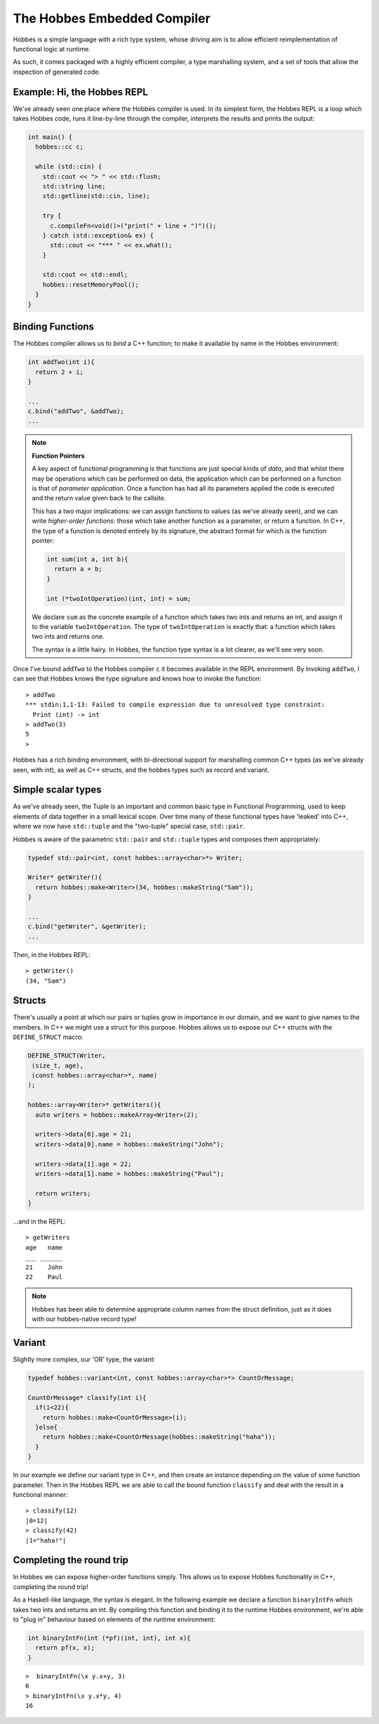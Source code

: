 The Hobbes Embedded Compiler
****************************

Hobbes is a simple language with a rich type system, whose driving aim is to allow efficient reimplementation of functional logic at runtime.

As such, it comes packaged with a highly efficient compiler, a type marshalling system, and a set of tools that allow the inspection of generated code.

Example: Hi, the Hobbes REPL
============================

We've already seen one place where the Hobbes compiler is used. In its simplest form, the Hobbes REPL is a loop which takes Hobbes code, runs it line-by-line through the compiler, interprets the results and prints the output:

.. code-block:: c++

  int main() {
    hobbes::cc c;

    while (std::cin) {
      std::cout << "> " << std::flush;
      std::string line;
      std::getline(std::cin, line);

      try {
        c.compileFn<void()>("print(" + line + ")")();
      } catch (std::exception& ex) {
        std::cout << "*** " << ex.what();
      }

      std::cout << std::endl;
      hobbes::resetMemoryPool();
    }
  }

Binding Functions
=================

The Hobbes compiler allows us to *bind* a C++ function; to make it available by name in the Hobbes environment:

.. code-block:: C++

  int addTwo(int i){
    return 2 + i;
  }

  ...
  c.bind("addTwo", &addTwo);
  ...

.. note:: **Function Pointers**

  A key aspect of functional programming is that functions are just special kinds of *data*, and that whilst there may be operations which can be performed on data, the application which can be performed on a function is that of *parameter application*. Once a function has had all its parameters applied the code is executed and the return value given back to the callsite.

  This has a two major implications: we can assign functions to values (as we've already seen), and we can write *higher-order functions*: those which take another function as a parameter, or return a function. In C++, the type of a function is denoted entirely by its signature, the abstract format for which is the function pointer:

  .. code-block:: c++

    int sum(int a, int b){
      return a + b;
    }

    int (*twoIntOperation)(int, int) = sum;

  We declare ``sum`` as the concrete example of a function which takes two ints and returns an int, and assign it to the variable ``twoIntOperation``. The type of ``twoIntOperation`` is exactly that: a function which takes two ints and returns one.

  The syntax is a little hairy. In Hobbes, the function type syntax is a lot clearer, as we'll see very soon.

Once I've bound ``addTwo`` to the Hobbes compiler ``c`` it becomes available in the REPL environment. By invoking ``addTwo``, I can see that Hobbes knows the type signature and knows how to invoke the function:

::

  > addTwo
  *** stdin:1,1-13: Failed to compile expression due to unresolved type constraint:
    Print (int) -> int
  > addTwo(3)
  5
  > 

Hobbes has a rich binding environment, with bi-directional support for marshalling common C++ types (as we've already seen, with int), as well as C++ structs, and the hobbes types such as record and variant.

Simple scalar types
=====================

As we've already seen, the Tuple is an important and common basic type in Functional Programming, used to keep elements of data together in a small lexical scope. Over time many of these functional types have 'leaked' into C++, where we now have ``std::tuple`` and the "two-tuple" special case, ``std::pair``.

Hobbes is aware of the parametric ``std::pair`` and ``std::tuple`` types and composes them appropriately:

.. code-block:: c++

  typedef std::pair<int, const hobbes::array<char>*> Writer;

  Writer* getWriter(){
    return hobbes::make<Writer>(34, hobbes::makeString("Sam"));
  }

  ...
  c.bind("getWriter", &getWriter);
  ...

Then, in the Hobbes REPL:

::

  > getWriter()
  (34, "Sam")

  
.. note **hobbes::make**
  ``hobbes::make`` and its cousins ``hobbes::makeString`` and ``hobbes::makeArray`` (up next!) allow Hobbes to allocate memory itself from a thread-local memory region, which is released when we ultimately call ``cc::resetMemoryPool()``. They have the added advantage of outputting hobbes-native types which, amongst other things, are able to pretty-print themselves.

Structs
=======

There's usually a point at which our pairs or tuples grow in importance in our domain, and we want to give names to the members. In C++ we might use a struct for this purpose. Hobbes allows us to expose our C++ structs with the ``DEFINE_STRUCT`` macro:

.. code-block:: c++

  DEFINE_STRUCT(Writer,
   (size_t, age),
   (const hobbes::array<char>*, name)
  );

  hobbes::array<Writer>* getWriters(){
    auto writers = hobbes::makeArray<Writer>(2);

    writers->data[0].age = 21;
    writers->data[0].name = hobbes::makeString("John");

    writers->data[1].age = 22;
    writers->data[1].name = hobbes::makeString("Paul");

    return writers;
  }

...and in the REPL:

::

  > getWriters
  age   name
  ___ ______
  21    John
  22    Paul

.. note::

  Hobbes has been able to determine appropriate column names from the struct definition, just as it does with our hobbes-native record type!

Variant
=======

Slightly more complex, our 'OR' type, the variant:

.. code-block:: c++

  typedef hobbes::variant<int, const hobbes::array<char>*> CountOrMessage;

  CountOrMessage* classify(int i){
    if(i<22){
      return hobbes::make<CountOrMessage>(i);
    }else{
      return hobbes::make<CountOrMessage(hobbes::makeString("haha"));
    }
  }

In our example we define our variant type in C++, and then create an instance depending on the value of some function parameter. Then in the Hobbes REPL we are able to call the bound function ``classify`` and deal with the result in a functional manner:

::

  > classify(12)
  |0=12|
  > classify(42)
  |1="haha!"|
  
Completing the round trip
=========================

In Hobbes we can expose higher-order functions simply. This allows us to expose Hobbes functionality in C++, completing the round trip!

As a Haskell-like language, the syntax is elegant. In the following example we declare a function ``binaryIntFn`` which takes two ints and returns an int. By compiling this function and binding it to the runtime Hobbes environment, we're able to "plug in" behaviour based on elements of the runtime environment:

.. code-block:: c++

  int binaryIntFn(int (*pf)(int, int), int x){
    return pf(x, x);
  }

::

  >  binaryIntFn(\x y.x+y, 3)
  6
  > binaryIntFn(\x y.x*y, 4)
  16
